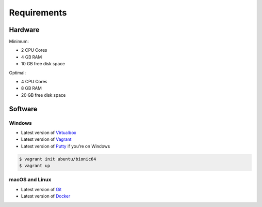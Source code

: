 ************
Requirements
************


Hardware
========
Minimum:

- 2 CPU Cores
- 4 GB RAM
- 10 GB free disk space

Optimal:

- 4 CPU Cores
- 8 GB RAM
- 20 GB free disk space


Software
========

Windows
-------
- Latest version of `Virtualbox <https://www.virtualbox.org/wiki/Downloads>`_
- Latest version of `Vagrant <https://www.vagrantup.com/downloads.html>`_
- Latest version of `Putty <http://www.chiark.greenend.org.uk/~sgtatham/putty/latest.html>`_ if you're on Windows

.. code-block:: console

    $ vagrant init ubuntu/bionic64
    $ vagrant up

macOS and Linux
---------------
- Latest version of `Git <https://git-scm.com/downloads>`_
- Latest version of `Docker <http://docker.io>`_
